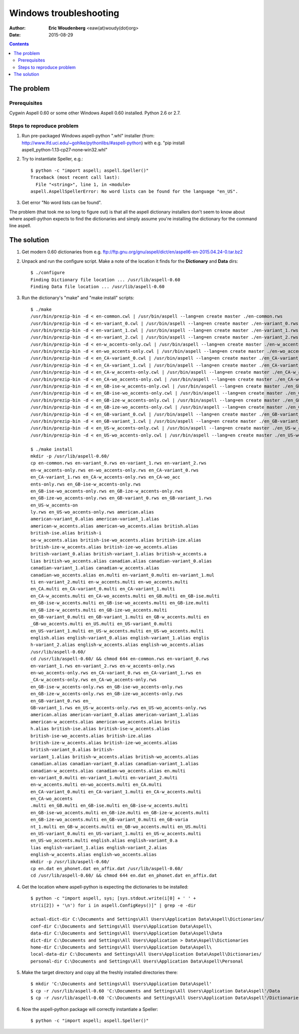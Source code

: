 ========================================================================
                      Windows troubleshooting
========================================================================

:Author: **Eric Woudenberg** <eaw(at)woudy(dot)org>
:Date:   2015-08-29

.. contents::

The problem
------------------------------------------------------------------------

Prerequisites
~~~~~~~~~~~~~

Cygwin Aspell 0.60 or some other Windows Aspell 0.60 installed.
Python 2.6 or 2.7.

Steps to reproduce problem
~~~~~~~~~~~~~~~~~~~~~~~~~~

1) Run pre-packaged Windows aspell-python ".whl" installer (from: 
   http://www.lfd.uci.edu/~gohlke/pythonlibs/#aspell-python) with e.g. "pip 
   install aspell_python‑1.13‑cp27‑none‑win32.whl"

2) Try to instantiate Speller, e.g.::

    $ python -c "import aspell; aspell.Speller()"
    Traceback (most recent call last):
      File "<string>", line 1, in <module>
    aspell.AspellSpellerError: No word lists can be found for the language "en_US".  

3) Get error "No word lists can be found".

The problem (that took me so long to figure out) is that all the aspell 
dictionary installers don't seem to know about where aspell-python 
expects to find the dictionaries and simply assume you're installing the 
dictionary for the command line aspell.

The solution
------------------------------------------------------------------------

1) Get modern 0.60 dictionaries from e.g. 
   ftp://ftp.gnu.org/gnu/aspell/dict/en/aspell6-en-2015.04.24-0.tar.bz2

2) Unpack and run the configure script. Make a note of the location it 
   finds for the **Dictionary** and **Data** dirs::

    $ ./configure
    Finding Dictionary file location ... /usr/lib/aspell-0.60
    Finding Data file location ... /usr/lib/aspell-0.60  

3) Run the dictionary's "make" and "make install" scripts::

    $ ./make
    /usr/bin/prezip-bin -d < en-common.cwl | /usr/bin/aspell --lang=en create master ./en-common.rws
    /usr/bin/prezip-bin -d < en-variant_0.cwl | /usr/bin/aspell --lang=en create master ./en-variant_0.rws
    /usr/bin/prezip-bin -d < en-variant_1.cwl | /usr/bin/aspell --lang=en create master ./en-variant_1.rws
    /usr/bin/prezip-bin -d < en-variant_2.cwl | /usr/bin/aspell --lang=en create master ./en-variant_2.rws
    /usr/bin/prezip-bin -d < en-w_accents-only.cwl | /usr/bin/aspell --lang=en create master ./en-w_accents-only.rws
    /usr/bin/prezip-bin -d < en-wo_accents-only.cwl | /usr/bin/aspell --lang=en create master ./en-wo_accents-only.rws
    /usr/bin/prezip-bin -d < en_CA-variant_0.cwl | /usr/bin/aspell --lang=en create master ./en_CA-variant_0.rws
    /usr/bin/prezip-bin -d < en_CA-variant_1.cwl | /usr/bin/aspell --lang=en create master ./en_CA-variant_1.rws
    /usr/bin/prezip-bin -d < en_CA-w_accents-only.cwl | /usr/bin/aspell --lang=en create master ./en_CA-w_accents-only.rws
    /usr/bin/prezip-bin -d < en_CA-wo_accents-only.cwl | /usr/bin/aspell --lang=en create master ./en_CA-wo_accents-only.rws
    /usr/bin/prezip-bin -d < en_GB-ise-w_accents-only.cwl | /usr/bin/aspell --lang=en create master ./en_GB-ise-w_accents-only.rws
    /usr/bin/prezip-bin -d < en_GB-ise-wo_accents-only.cwl | /usr/bin/aspell --lang=en create master ./en_GB-ise-wo_accents-only.rws
    /usr/bin/prezip-bin -d < en_GB-ize-w_accents-only.cwl | /usr/bin/aspell --lang=en create master ./en_GB-ize-w_accents-only.rws
    /usr/bin/prezip-bin -d < en_GB-ize-wo_accents-only.cwl | /usr/bin/aspell --lang=en create master ./en_GB-ize-wo_accents-only.rws
    /usr/bin/prezip-bin -d < en_GB-variant_0.cwl | /usr/bin/aspell --lang=en create master ./en_GB-variant_0.rws
    /usr/bin/prezip-bin -d < en_GB-variant_1.cwl | /usr/bin/aspell --lang=en create master ./en_GB-variant_1.rws
    /usr/bin/prezip-bin -d < en_US-w_accents-only.cwl | /usr/bin/aspell --lang=en create master ./en_US-w_accents-only.rws
    /usr/bin/prezip-bin -d < en_US-wo_accents-only.cwl | /usr/bin/aspell --lang=en create master ./en_US-wo_accents-only.rws 
    
    $ ./make install
    mkdir -p /usr/lib/aspell-0.60/
    cp en-common.rws en-variant_0.rws en-variant_1.rws en-variant_2.rws 
    en-w_accents-only.rws en-wo_accents-only.rws en_CA-variant_0.rws 
    en_CA-variant_1.rws en_CA-w_accents-only.rws en_CA-wo_acc
    ents-only.rws en_GB-ise-w_accents-only.rws 
    en_GB-ise-wo_accents-only.rws en_GB-ize-w_accents-only.rws 
    en_GB-ize-wo_accents-only.rws en_GB-variant_0.rws en_GB-variant_1.rws 
    en_US-w_accents-on
    ly.rws en_US-wo_accents-only.rws american.alias 
    american-variant_0.alias american-variant_1.alias 
    american-w_accents.alias american-wo_accents.alias british.alias 
    british-ise.alias british-i
    se-w_accents.alias british-ise-wo_accents.alias british-ize.alias 
    british-ize-w_accents.alias british-ize-wo_accents.alias 
    british-variant_0.alias british-variant_1.alias british-w_accents.a
    lias british-wo_accents.alias canadian.alias canadian-variant_0.alias 
    canadian-variant_1.alias canadian-w_accents.alias 
    canadian-wo_accents.alias en.multi en-variant_0.multi en-variant_1.mul
    ti en-variant_2.multi en-w_accents.multi en-wo_accents.multi 
    en_CA.multi en_CA-variant_0.multi en_CA-variant_1.multi 
    en_CA-w_accents.multi en_CA-wo_accents.multi en_GB.multi en_GB-ise.multi
    en_GB-ise-w_accents.multi en_GB-ise-wo_accents.multi en_GB-ize.multi 
    en_GB-ize-w_accents.multi en_GB-ize-wo_accents.multi 
    en_GB-variant_0.multi en_GB-variant_1.multi en_GB-w_accents.multi en
    _GB-wo_accents.multi en_US.multi en_US-variant_0.multi 
    en_US-variant_1.multi en_US-w_accents.multi en_US-wo_accents.multi 
    english.alias english-variant_0.alias english-variant_1.alias englis
    h-variant_2.alias english-w_accents.alias english-wo_accents.alias 
    /usr/lib/aspell-0.60/
    cd /usr/lib/aspell-0.60/ && chmod 644 en-common.rws en-variant_0.rws 
    en-variant_1.rws en-variant_2.rws en-w_accents-only.rws 
    en-wo_accents-only.rws en_CA-variant_0.rws en_CA-variant_1.rws en
    _CA-w_accents-only.rws en_CA-wo_accents-only.rws 
    en_GB-ise-w_accents-only.rws en_GB-ise-wo_accents-only.rws 
    en_GB-ize-w_accents-only.rws en_GB-ize-wo_accents-only.rws 
    en_GB-variant_0.rws en_
    GB-variant_1.rws en_US-w_accents-only.rws en_US-wo_accents-only.rws 
    american.alias american-variant_0.alias american-variant_1.alias 
    american-w_accents.alias american-wo_accents.alias britis
    h.alias british-ise.alias british-ise-w_accents.alias 
    british-ise-wo_accents.alias british-ize.alias 
    british-ize-w_accents.alias british-ize-wo_accents.alias 
    british-variant_0.alias british-
    variant_1.alias british-w_accents.alias british-wo_accents.alias 
    canadian.alias canadian-variant_0.alias canadian-variant_1.alias 
    canadian-w_accents.alias canadian-wo_accents.alias en.multi
    en-variant_0.multi en-variant_1.multi en-variant_2.multi 
    en-w_accents.multi en-wo_accents.multi en_CA.multi 
    en_CA-variant_0.multi en_CA-variant_1.multi en_CA-w_accents.multi 
    en_CA-wo_accents
    .multi en_GB.multi en_GB-ise.multi en_GB-ise-w_accents.multi 
    en_GB-ise-wo_accents.multi en_GB-ize.multi en_GB-ize-w_accents.multi 
    en_GB-ize-wo_accents.multi en_GB-variant_0.multi en_GB-varia
    nt_1.multi en_GB-w_accents.multi en_GB-wo_accents.multi en_US.multi 
    en_US-variant_0.multi en_US-variant_1.multi en_US-w_accents.multi 
    en_US-wo_accents.multi english.alias english-variant_0.a
    lias english-variant_1.alias english-variant_2.alias 
    english-w_accents.alias english-wo_accents.alias
    mkdir -p /usr/lib/aspell-0.60/
    cp en.dat en_phonet.dat en_affix.dat /usr/lib/aspell-0.60/
    cd /usr/lib/aspell-0.60/ && chmod 644 en.dat en_phonet.dat en_affix.dat  

4) Get the location where aspell-python is expecting the dictionaries to 
   be installed::

    $ python -c "import aspell, sys; [sys.stdout.write(i[0] + ' ' + 
    str(i[2]) + '\n') for i in aspell.ConfigKeys()]" | grep -e -dir  
    
    actual-dict-dir C:\Documents and Settings\All Users\Application Data\Aspell\Dictionaries/
    conf-dir C:\Documents and Settings\All Users\Application Data\Aspell\
    data-dir C:\Documents and Settings\All Users\Application Data\Aspell\Data
    dict-dir C:\Documents and Settings\All Users\Application > Data\Aspell\Dictionaries
    home-dir C:\Documents and Settings\All Users\Application Data\Aspell\
    local-data-dir C:\Documents and Settings\All Users\Application Data\Aspell\Dictionaries/
    personal-dir C:\Documents and Settings\All Users\Application Data\Aspell\Personal  

5) Make the target directory and copy all the freshly installed 
   directories there::

    $ mkdir 'C:\Documents and Settings\All Users\Application Data\Aspell'
    $ cp -r /usr/lib/aspell-0.60 'C:\Documents and Settings\All Users\Application Data\Aspell'/Data
    $ cp -r /usr/lib/aspell-0.60 'C:\Documents and Settings\All Users\Application Data\Aspell'/Dictionaries  

6) Now the aspell-python package will correctly instantiate a Speller::

    $ python -c "import aspell; aspell.Speller()"  

